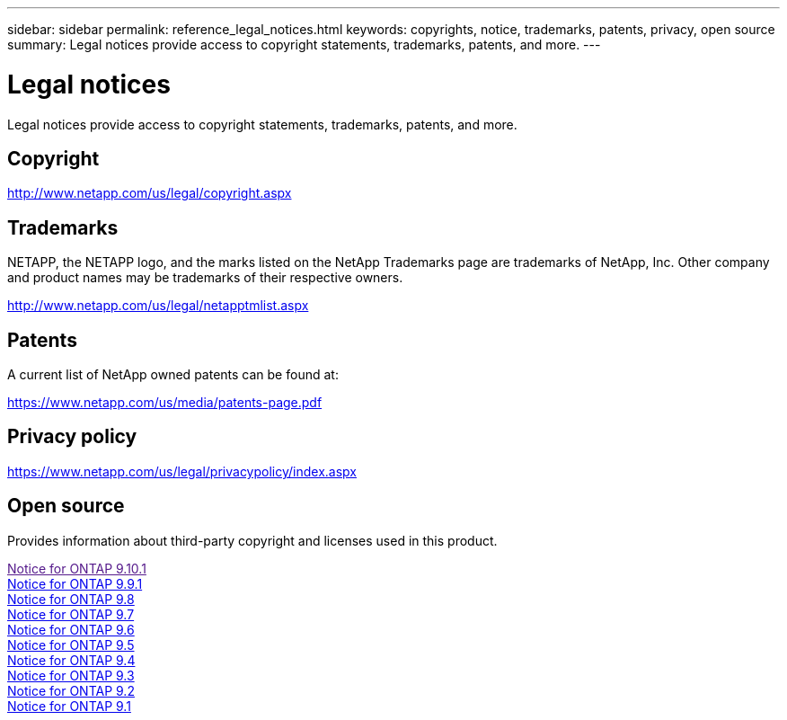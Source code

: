 ---
sidebar: sidebar
permalink: reference_legal_notices.html
keywords: copyrights, notice, trademarks, patents, privacy, open source
summary: Legal notices provide access to copyright statements, trademarks, patents, and more.
---

= Legal notices
:hardbreaks:
:nofooter:
:icons: font
:linkattrs:
:imagesdir: ./media/

[.lead]
Legal notices provide access to copyright statements, trademarks, patents, and more.

== Copyright

http://www.netapp.com/us/legal/copyright.aspx[^]

== Trademarks

NETAPP, the NETAPP logo, and the marks listed on the NetApp Trademarks page are trademarks of NetApp, Inc. Other company and product names may be trademarks of their respective owners.

http://www.netapp.com/us/legal/netapptmlist.aspx[^]

== Patents

A current list of NetApp owned patents can be found at:

https://www.netapp.com/us/media/patents-page.pdf[^]

== Privacy policy

https://www.netapp.com/us/legal/privacypolicy/index.aspx[^]

== Open source

Provides information about third-party copyright and licenses used in this product.

link:[Notice for ONTAP 9.10.1] 
link:https://library.netapp.com/ecm/ecm_download_file/ECMLP2876856[Notice for ONTAP 9.9.1]
link:https://library.netapp.com/ecm/ecm_download_file/ECMLP2873871[Notice for ONTAP 9.8]
link:https://library.netapp.com/ecm/ecm_download_file/ECMLP2860921[Notice for ONTAP 9.7]
link:https://library.netapp.com/ecm/ecm_download_file/ECMLP2855145[Notice for ONTAP 9.6]
link:https://library.netapp.com/ecm/ecm_download_file/ECMLP2850702[Notice for ONTAP 9.5]
link:https://library.netapp.com/ecm/ecm_download_file/ECMLP2844310[Notice for ONTAP 9.4]
link:https://library.netapp.com/ecm/ecm_download_file/ECMLP2839209[Notice for ONTAP 9.3]
link:https://library.netapp.com/ecm/ecm_download_file/ECMLP2702054[Notice for ONTAP 9.2]
link:https://library.netapp.com/ecm/ecm_download_file/ECMLP2516795[Notice for ONTAP 9.1]
